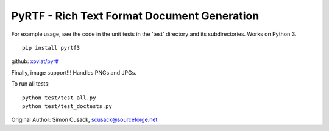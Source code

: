 PyRTF - Rich Text Format Document Generation
============================================

For example usage, see the code in the unit tests in the 'test'
directory and its subdirectories. Works on Python 3.

::

    pip install pyrtf3

github: `xoviat/pyrtf <https;//github.com/xoviat/pyrtf>`__

Finally, image support!!! Handles PNGs and JPGs.

To run all tests:

::

    python test/test_all.py
    python test/test_doctests.py

Original Author: Simon Cusack, scusack@sourceforge.net

